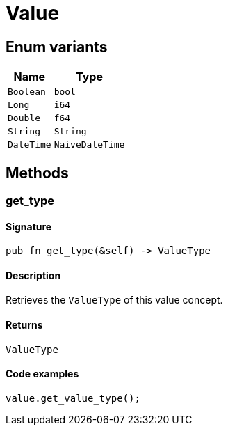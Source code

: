 [#_enum_Value]
= Value

// tag::enum_constants[]
== Enum variants

[cols="~,~"]
[options="header"]
|===
|Name |Type 
a| `Boolean` a| `bool`
a| `Long` a| `i64`
a| `Double` a| `f64`
a| `String` a| `String`
a| `DateTime` a| `NaiveDateTime`
|===
// end::enum_constants[]

== Methods

// tag::methods[]
[#_enum_Value_method_get_type]
=== get_type

==== Signature

[source,rust]
----
pub fn get_type(&self) -> ValueType
----

==== Description

Retrieves the ``ValueType`` of this value concept.

==== Returns

[source,rust]
----
ValueType
----

==== Code examples

[source,rust]
----
value.get_value_type();
----

// end::methods[]
